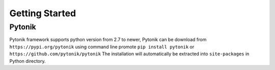 Getting Started
===============

Pytonik
*******

Pytonik framework supports python version from 2.7 to newer,
Pytonik can be download from  ``https://pypi.org/pytonik``  using command line promote
``pip install pytonik``  or   ``https://github.com/pytonik/pytonik``
The installation will automatically be extracted into ``site-packages``  in Python  directory.
